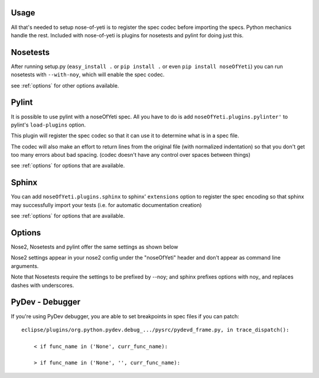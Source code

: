 .. _usage:

Usage
=====

All that's needed to setup nose-of-yeti is to register the spec codec before importing the specs. Python mechanics handle the rest. Included with nose-of-yeti is plugins for nosetests and pylint for doing just this.

Nosetests
=========

After running setup.py (``easy_install .`` or ``pip install .`` or even ``pip install noseOfYeti``) you can run nosetests with ``--with-noy``, which will enable the spec codec.

see :ref:`options` for other options available.

Pylint
======

It is possible to use pylint with a noseOfYeti spec. All you have to do is add ``noseOfYeti.plugins.pylinter'`` to pylint's ``load-plugins`` option.

This plugin will register the spec codec so that it can use it to determine what is in a spec file.

The codec will also make an effort to return lines from the original file (with normalized indentation) so that you don't get too many errors about bad spacing. (codec doesn't have any control over spaces between things)

see :ref:`options` for options that are available.

Sphinx
======

You can add ``noseOfYeti.plugins.sphinx`` to sphinx' ``extensions`` option to register the spec encoding so that sphinx may successfully import your tests (i.e. for automatic documentation creation)

see :ref:`options` for options that are available.

.. _options:

Options
=======

Nose2, Nosetests and pylint offer the same settings as shown below

Nose2 settings appear in your nose2 config under the "noseOfYeti" header and don't appear as command line arguments.

Note that Nosetests require the settings to be prefixed by --noy; and sphinx prefixes options with noy\_ and replaces dashes with underscores.

.. spec_options::
    asdf

PyDev - Debugger
================

If you're using PyDev debugger, you are able to set breakpoints in spec files if you can patch::

    eclipse/plugins/org.python.pydev.debug_.../pysrc/pydevd_frame.py, in trace_dispatch():

        < if func_name in ('None', curr_func_name):

        > if func_name in ('None', '', curr_func_name):

